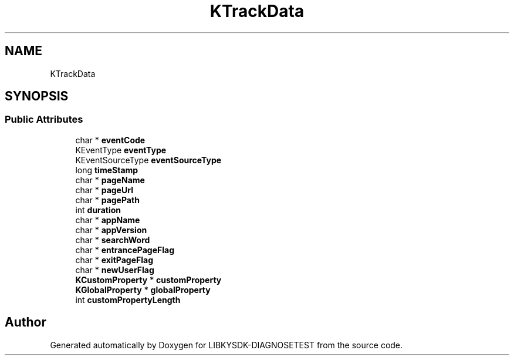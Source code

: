.TH "KTrackData" 3 "Mon Sep 25 2023" "Version version:2.3" "LIBKYSDK-DIAGNOSETEST" \" -*- nroff -*-
.ad l
.nh
.SH NAME
KTrackData
.SH SYNOPSIS
.br
.PP
.SS "Public Attributes"

.in +1c
.ti -1c
.RI "char * \fBeventCode\fP"
.br
.ti -1c
.RI "KEventType \fBeventType\fP"
.br
.ti -1c
.RI "KEventSourceType \fBeventSourceType\fP"
.br
.ti -1c
.RI "long \fBtimeStamp\fP"
.br
.ti -1c
.RI "char * \fBpageName\fP"
.br
.ti -1c
.RI "char * \fBpageUrl\fP"
.br
.ti -1c
.RI "char * \fBpagePath\fP"
.br
.ti -1c
.RI "int \fBduration\fP"
.br
.ti -1c
.RI "char * \fBappName\fP"
.br
.ti -1c
.RI "char * \fBappVersion\fP"
.br
.ti -1c
.RI "char * \fBsearchWord\fP"
.br
.ti -1c
.RI "char * \fBentrancePageFlag\fP"
.br
.ti -1c
.RI "char * \fBexitPageFlag\fP"
.br
.ti -1c
.RI "char * \fBnewUserFlag\fP"
.br
.ti -1c
.RI "\fBKCustomProperty\fP * \fBcustomProperty\fP"
.br
.ti -1c
.RI "\fBKGlobalProperty\fP * \fBglobalProperty\fP"
.br
.ti -1c
.RI "int \fBcustomPropertyLength\fP"
.br
.in -1c

.SH "Author"
.PP 
Generated automatically by Doxygen for LIBKYSDK-DIAGNOSETEST from the source code\&.
